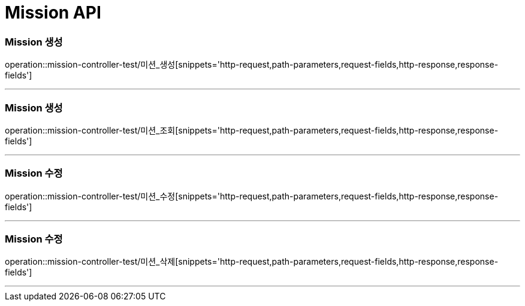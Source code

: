 

[[Mission-API]]
= Mission API

[[Mission-생성]]
=== Mission 생성
operation::mission-controller-test/미션_생성[snippets='http-request,path-parameters,request-fields,http-response,response-fields']

---

[[Mission-조회]]
=== Mission 생성
operation::mission-controller-test/미션_조회[snippets='http-request,path-parameters,request-fields,http-response,response-fields']

---

[[Mission-수정]]
=== Mission 수정
operation::mission-controller-test/미션_수정[snippets='http-request,path-parameters,request-fields,http-response,response-fields']

---

[[Mission-수정]]
=== Mission 수정
operation::mission-controller-test/미션_삭제[snippets='http-request,path-parameters,request-fields,http-response,response-fields']

---

